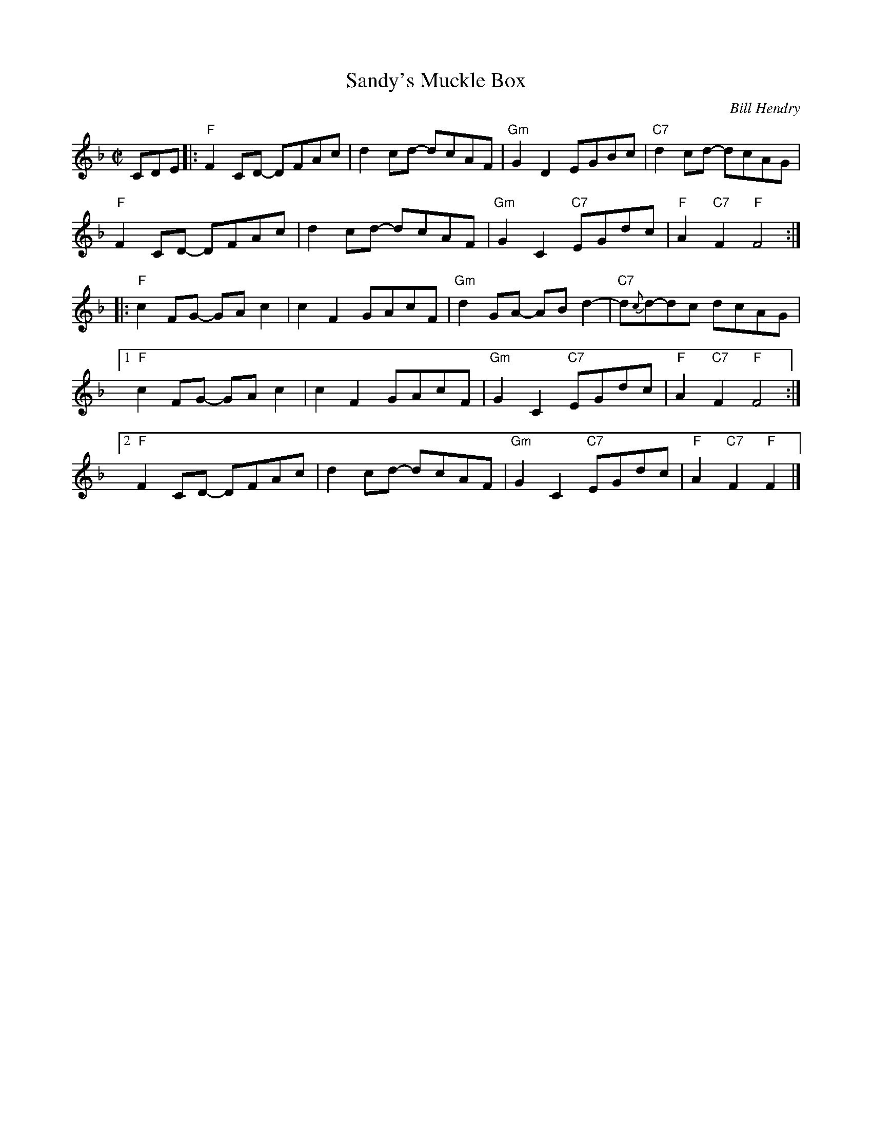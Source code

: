 X: 1
T: Sandy's Muckle Box
C: Bill Hendry
R: reel
Z: 2014 John Chambers <jc:trillian.mit.edu>
N: Suggested tune for The Cuckoo Clock
S: printed copy of unknown origin
M: C|
L: 1/8
K: F
CDE |:\
"F"F2CD- DFAc | d2cd- dcAF | "Gm"G2D2 EGBc | "C7"d2cd- dcAG |
"F"F2CD- DFAc | d2cd- dcAF | "Gm"G2C2 "C7"EGdc | "F"A2"C7"F2 "F"F4 :|
|:\
"F"c2FG- GAc2 | c2F2 GAcF | "Gm"d2GA- ABd2- | "C7"d{c}d-dc dcAG |
[1 "F"c2FG- GAc2 | c2F2 GAcF | "Gm"G2C2 "C7"EGdc | "F"A2"C7"F2 "F"F4 :|
[2 "F"F2CD- DFAc | d2cd- dcAF | "Gm"G2C2 "C7"EGdc | "F"A2"C7"F2 "F"F2 |]
